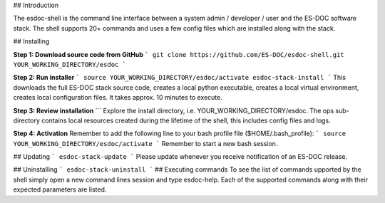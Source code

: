 ## Introduction  

The esdoc-shell is the command line interface between a system admin / developer / user and the ES-DOC software stack.  The shell supports 20+ commands and uses a few config files which are installed along with the stack.

## Installing  

**Step 1: Download source code from GitHub**
```
git clone https://github.com/ES-DOC/esdoc-shell.git YOUR_WORKING_DIRECTORY/esdoc
```

**Step 2: Run installer**
```
source YOUR_WORKING_DIRECTORY/esdoc/activate
esdoc-stack-install
```
This downloads the full ES-DOC stack source code, creates a local python executable, creates a local virtual environment, creates local configuration files.  It takes approx. 10 minutes to execute.

**Step 3: Review installation**
```
Explore the install directory, i.e. YOUR_WORKING_DIRECTORY/esdoc.  The ops sub-directory contains local resources created during the lifetime of the shell, this includes config files and logs.  

**Step 4: Activation**
Remember to add the following line to your bash profile file ($HOME/.bash_profile):  
```
source YOUR_WORKING_DIRECTORY/esdoc/activate
```  
Remember to start a new bash session.

## Updating  
```
esdoc-stack-update
```
Please update whenever you receive notification of an ES-DOC release.

## Uninstalling
```
esdoc-stack-uninstall
```
## Executing commands  
To see the list of commands upported by the shell simply open a new command lines session and type esdoc-help.  Each of the supported commands along with their expected parameters are listed.